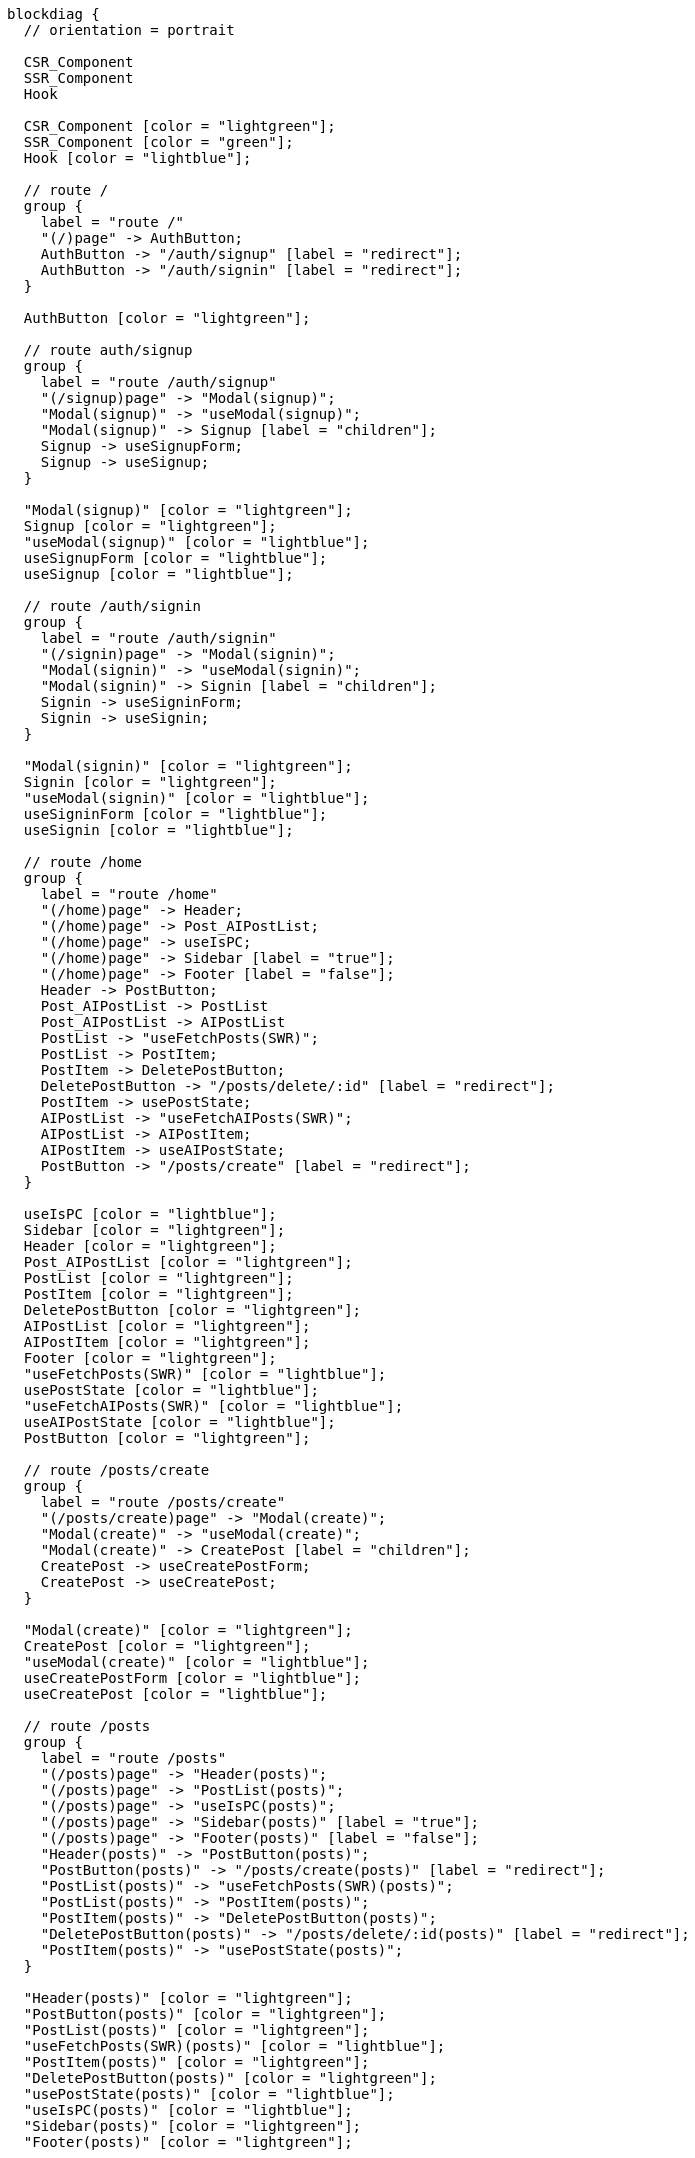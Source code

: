 [blockdiag,react-tree,svg,role=sequence]
// TODO AI機能のAPIの実装が終わったら他も追加する。
// TODO posts/:idのページは後で追加する

....
blockdiag {
  // orientation = portrait

  CSR_Component
  SSR_Component
  Hook

  CSR_Component [color = "lightgreen"];
  SSR_Component [color = "green"];
  Hook [color = "lightblue"];

  // route /
  group {
    label = "route /"
    "(/)page" -> AuthButton;
    AuthButton -> "/auth/signup" [label = "redirect"];
    AuthButton -> "/auth/signin" [label = "redirect"];
  }

  AuthButton [color = "lightgreen"];

  // route auth/signup
  group {
    label = "route /auth/signup"
    "(/signup)page" -> "Modal(signup)";
    "Modal(signup)" -> "useModal(signup)";
    "Modal(signup)" -> Signup [label = "children"];
    Signup -> useSignupForm;
    Signup -> useSignup;
  }

  "Modal(signup)" [color = "lightgreen"];
  Signup [color = "lightgreen"];
  "useModal(signup)" [color = "lightblue"];
  useSignupForm [color = "lightblue"];
  useSignup [color = "lightblue"];

  // route /auth/signin
  group {
    label = "route /auth/signin"
    "(/signin)page" -> "Modal(signin)";
    "Modal(signin)" -> "useModal(signin)";
    "Modal(signin)" -> Signin [label = "children"];
    Signin -> useSigninForm;
    Signin -> useSignin;
  }

  "Modal(signin)" [color = "lightgreen"];
  Signin [color = "lightgreen"];
  "useModal(signin)" [color = "lightblue"];
  useSigninForm [color = "lightblue"];
  useSignin [color = "lightblue"];

  // route /home
  group {
    label = "route /home"
    "(/home)page" -> Header;
    "(/home)page" -> Post_AIPostList;
    "(/home)page" -> useIsPC;
    "(/home)page" -> Sidebar [label = "true"];
    "(/home)page" -> Footer [label = "false"];
    Header -> PostButton;
    Post_AIPostList -> PostList
    Post_AIPostList -> AIPostList
    PostList -> "useFetchPosts(SWR)";
    PostList -> PostItem;
    PostItem -> DeletePostButton;
    DeletePostButton -> "/posts/delete/:id" [label = "redirect"];
    PostItem -> usePostState;
    AIPostList -> "useFetchAIPosts(SWR)";
    AIPostList -> AIPostItem;
    AIPostItem -> useAIPostState;
    PostButton -> "/posts/create" [label = "redirect"];
  }

  useIsPC [color = "lightblue"];
  Sidebar [color = "lightgreen"];
  Header [color = "lightgreen"];
  Post_AIPostList [color = "lightgreen"];
  PostList [color = "lightgreen"];
  PostItem [color = "lightgreen"];
  DeletePostButton [color = "lightgreen"];
  AIPostList [color = "lightgreen"];
  AIPostItem [color = "lightgreen"];
  Footer [color = "lightgreen"];
  "useFetchPosts(SWR)" [color = "lightblue"];
  usePostState [color = "lightblue"];
  "useFetchAIPosts(SWR)" [color = "lightblue"];
  useAIPostState [color = "lightblue"];
  PostButton [color = "lightgreen"];

  // route /posts/create
  group {
    label = "route /posts/create"
    "(/posts/create)page" -> "Modal(create)";
    "Modal(create)" -> "useModal(create)";
    "Modal(create)" -> CreatePost [label = "children"];
    CreatePost -> useCreatePostForm;
    CreatePost -> useCreatePost;
  }

  "Modal(create)" [color = "lightgreen"];
  CreatePost [color = "lightgreen"];
  "useModal(create)" [color = "lightblue"];
  useCreatePostForm [color = "lightblue"];
  useCreatePost [color = "lightblue"];

  // route /posts
  group {
    label = "route /posts"
    "(/posts)page" -> "Header(posts)";
    "(/posts)page" -> "PostList(posts)";
    "(/posts)page" -> "useIsPC(posts)";
    "(/posts)page" -> "Sidebar(posts)" [label = "true"];
    "(/posts)page" -> "Footer(posts)" [label = "false"];
    "Header(posts)" -> "PostButton(posts)";
    "PostButton(posts)" -> "/posts/create(posts)" [label = "redirect"];
    "PostList(posts)" -> "useFetchPosts(SWR)(posts)";
    "PostList(posts)" -> "PostItem(posts)";
    "PostItem(posts)" -> "DeletePostButton(posts)";
    "DeletePostButton(posts)" -> "/posts/delete/:id(posts)" [label = "redirect"];
    "PostItem(posts)" -> "usePostState(posts)";
  }

  "Header(posts)" [color = "lightgreen"];
  "PostButton(posts)" [color = "lightgreen"];
  "PostList(posts)" [color = "lightgreen"];
  "useFetchPosts(SWR)(posts)" [color = "lightblue"];
  "PostItem(posts)" [color = "lightgreen"];
  "DeletePostButton(posts)" [color = "lightgreen"];
  "usePostState(posts)" [color = "lightblue"];
  "useIsPC(posts)" [color = "lightblue"];
  "Sidebar(posts)" [color = "lightgreen"];
  "Footer(posts)" [color = "lightgreen"];


  // route /posts/delete/:id
  group {
    label = "route /posts/delete/:id"
    "(/posts/delete/:id)page" -> "Modal(delete)";
    "Modal(delete)" -> "useModal(delete)";
    "Modal(delete)" -> DeletePost [label = "children"];
    DeletePost -> useDeletePost;
  }

  "Modal(delete)" [color = "lightgreen"];
  DeletePost [color = "lightgreen"];
  "useModal(delete)" [color = "lightblue"];
  useDeletePost [color = "lightblue"];
}
....